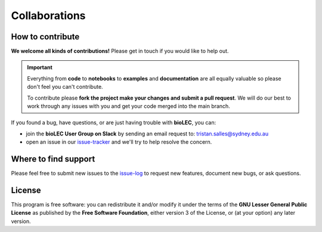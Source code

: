 Collaborations
==============

How to contribute
-----------------

**We welcome all kinds of contributions!** Please get in touch if you would like to help out.

.. important::
  Everything from **code** to **notebooks** to **examples** and **documentation** are all equally valuable so please don't feel you can't contribute.

  To contribute please **fork the project make your changes and submit a pull request**. We will do our best to work through any issues with you and get your code merged into the main branch.

If you found a bug, have questions, or are just having trouble with **bioLEC**, you can:

* join the **bioLEC User Group on Slack** by sending an email request to: tristan.salles@sydney.edu.au
* open an issue in our issue-tracker_ and we'll try to help resolve the concern.

.. _issue-tracker: https://github.com/Geodels/bioLEC/issues/new)

Where to find support
---------------------

Please feel free to submit new issues to the issue-log_ to request new features, document new bugs, or ask questions.

.. _issue-log: https://github.com/Geodels/bioLEC/issues/new)

License
-------

|GPLv3 license|

.. |GPLv3 license| image:: https://img.shields.io/badge/License-GPLv3-blue.svg
   :target: http://perso.crans.org/besson/LICENSE.html

This program is free software: you can redistribute it and/or modify it under the terms of the **GNU Lesser General Public License** as published by the **Free Software Foundation**, either version 3 of the License, or (at your option) any later version.

.. seealso::
  This program is distributed in the hope that it will be useful, but WITHOUT ANY WARRANTY; without even the implied warranty of MERCHANTABILITY or FITNESS FOR A PARTICULAR PURPOSE.  See the GNU Lesser General Public License for more details.
  You should have received a copy of the GNU Lesser General Public License along with this program.  If not, see http://www.gnu.org/licenses/lgpl-3.0.en.html.
